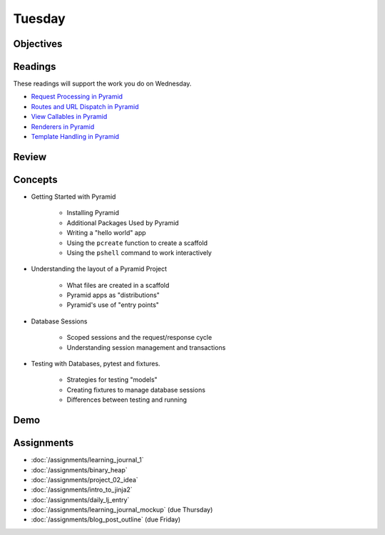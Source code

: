 .. slideconf::
    :autoslides: False

*******
Tuesday
*******

.. slide:: Course Presentations
    :level: 1

    This document contains no slides.

Objectives
==========

Readings
========

These readings will support the work you do on Wednesday.

* `Request Processing in Pyramid <http://docs.pylonsproject.org/projects/pyramid/en/latest/narr/router.html>`_
* `Routes and URL Dispatch in Pyramid <http://docs.pylonsproject.org/projects/pyramid/en/latest/narr/urldispatch.html>`_
* `View Callables in Pyramid <http://docs.pylonsproject.org/projects/pyramid/en/latest/narr/views.html>`_
* `Renderers in Pyramid <http://docs.pylonsproject.org/projects/pyramid/en/latest/narr/renderers.html>`_
* `Template Handling in Pyramid <http://docs.pylonsproject.org/projects/pyramid/en/latest/narr/templates.html>`_

Review
======

Concepts
========

* Getting Started with Pyramid

    - Installing Pyramid
    - Additional Packages Used by Pyramid
    - Writing a "hello world" app
    - Using the ``pcreate`` function to create a scaffold
    - Using the ``pshell`` command to work interactively

* Understanding the layout of a Pyramid Project

    - What files are created in a scaffold
    - Pyramid apps as "distributions"
    - Pyramid's use of "entry points"

* Database Sessions

    - Scoped sessions and the request/response cycle
    - Understanding session management and transactions

* Testing with Databases, pytest and fixtures.

    - Strategies for testing "models"
    - Creating fixtures to manage database sessions
    - Differences between testing and running


Demo
====

Assignments
===========

* :doc:`/assignments/learning_journal_1`
* :doc:`/assignments/binary_heap`
* :doc:`/assignments/project_02_idea`
* :doc:`/assignments/intro_to_jinja2`
* :doc:`/assignments/daily_lj_entry`
* :doc:`/assignments/learning_journal_mockup` (due Thursday)
* :doc:`/assignments/blog_post_outline` (due Friday)